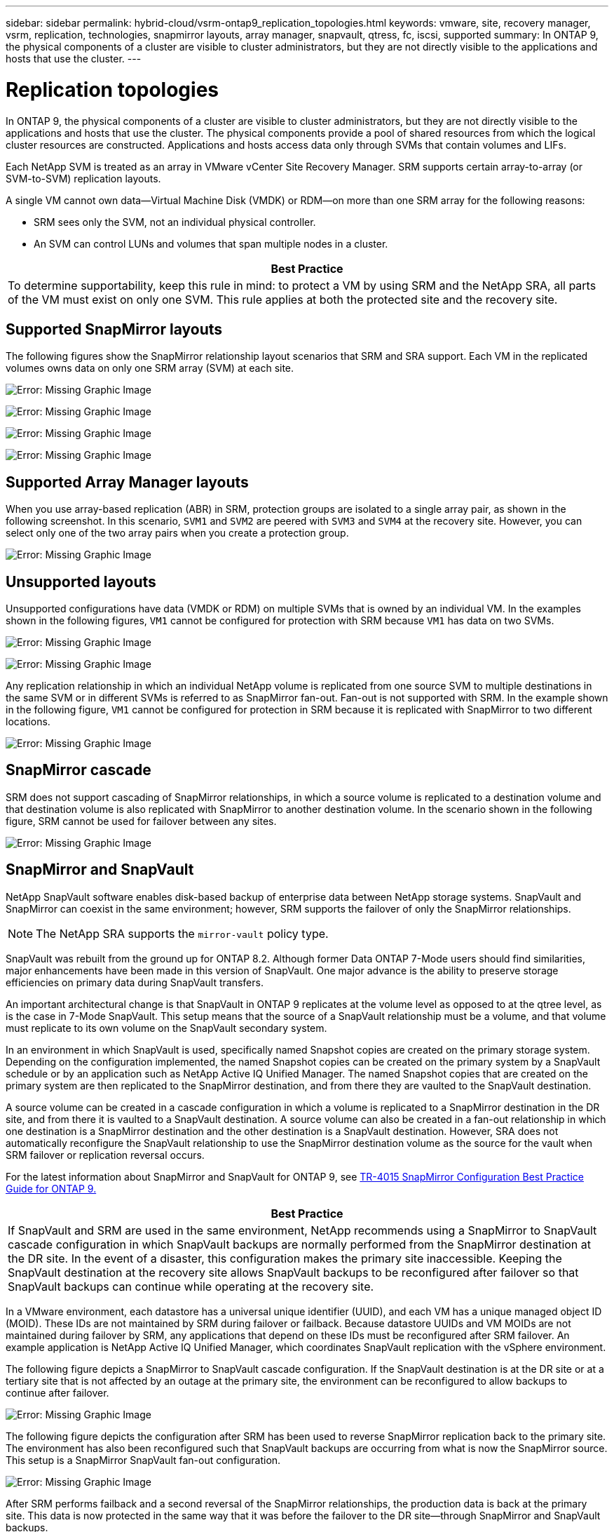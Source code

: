 ---
sidebar: sidebar
permalink: hybrid-cloud/vsrm-ontap9_replication_topologies.html
keywords: vmware, site, recovery manager, vsrm, replication, technologies, snapmirror layouts, array manager, snapvault, qtress, fc, iscsi, supported
summary: In ONTAP 9, the physical components of a cluster are visible to cluster administrators, but they are not directly visible to the applications and hosts that use the cluster.
---

= Replication topologies
:hardbreaks:
:nofooter:
:icons: font
:linkattrs:
:imagesdir: ./../media/

//
// This file was created with NDAC Version 2.0 (August 17, 2020)
//
// 2021-06-24 16:18:25.253730
//

[.lead]
In ONTAP 9, the physical components of a cluster are visible to cluster administrators, but they are not directly visible to the applications and hosts that use the cluster. The physical components provide a pool of shared resources from which the logical cluster resources are constructed. Applications and hosts access data only through SVMs that contain volumes and LIFs.

Each NetApp SVM is treated as an array in VMware vCenter Site Recovery Manager. SRM supports certain array-to-array (or SVM-to-SVM) replication layouts.

A single VM cannot own data—Virtual Machine Disk (VMDK) or RDM—on more than one SRM array for the following reasons:

* SRM sees only the SVM, not an individual physical controller.
* An SVM can control LUNs and volumes that span multiple nodes in a cluster.

|===
|Best Practice

|To determine supportability, keep this rule in mind: to protect a VM by using SRM and the NetApp SRA, all parts of the VM must exist on only one SVM. This rule applies at both the protected site and the recovery site.
|===

== Supported SnapMirror layouts

The following figures show the SnapMirror relationship layout scenarios that SRM and SRA support. Each VM in the replicated volumes owns data on only one SRM array (SVM) at each site.

image:vsrm-ontap9_image7.png[Error: Missing Graphic Image]

image:vsrm-ontap9_image8.png[Error: Missing Graphic Image]

image:vsrm-ontap9_image9.png[Error: Missing Graphic Image]

image:vsrm-ontap9_image10.png[Error: Missing Graphic Image]

== Supported Array Manager layouts

When you use array-based replication (ABR) in SRM, protection groups are isolated to a single array pair, as shown in the following screenshot. In this scenario, `SVM1` and `SVM2` are peered with `SVM3` and `SVM4` at the recovery site. However, you can select only one of the two array pairs when you create a protection group.

image:vsrm-ontap9_image11.png[Error: Missing Graphic Image]

== Unsupported layouts

Unsupported configurations have data (VMDK or RDM) on multiple SVMs that is owned by an individual VM. In the examples shown in the following figures, `VM1` cannot be configured for protection with SRM because `VM1` has data on two SVMs.

image:vsrm-ontap9_image12.png[Error: Missing Graphic Image]

image:vsrm-ontap9_image13.png[Error: Missing Graphic Image]

Any replication relationship in which an individual NetApp volume is replicated from one source SVM to multiple destinations in the same SVM or in different SVMs is referred to as SnapMirror fan-out. Fan-out is not supported with SRM. In the example shown in the following figure, `VM1` cannot be configured for protection in SRM because it is replicated with SnapMirror to two different locations.

image:vsrm-ontap9_image14.png[Error: Missing Graphic Image]

== SnapMirror cascade

SRM does not support cascading of SnapMirror relationships, in which a source volume is replicated to a destination volume and that destination volume is also replicated with SnapMirror to another destination volume. In the scenario shown in the following figure, SRM cannot be used for failover between any sites.

image:vsrm-ontap9_image15.png[Error: Missing Graphic Image]

== SnapMirror and SnapVault

NetApp SnapVault software enables disk-based backup of enterprise data between NetApp storage systems. SnapVault and SnapMirror can coexist in the same environment; however, SRM supports the failover of only the SnapMirror relationships.

[NOTE]
The NetApp SRA supports the `mirror-vault` policy type.

SnapVault was rebuilt from the ground up for ONTAP 8.2. Although former Data ONTAP 7-Mode users should find similarities, major enhancements have been made in this version of SnapVault. One major advance is the ability to preserve storage efficiencies on primary data during SnapVault transfers.

An important architectural change is that SnapVault in ONTAP 9 replicates at the volume level as opposed to at the qtree level, as is the case in 7-Mode SnapVault. This setup means that the source of a SnapVault relationship must be a volume, and that volume must replicate to its own volume on the SnapVault secondary system.

In an environment in which SnapVault is used, specifically named Snapshot copies are created on the primary storage system. Depending on the configuration implemented, the named Snapshot copies can be created on the primary system by a SnapVault schedule or by an application such as NetApp Active IQ Unified Manager. The named Snapshot copies that are created on the primary system are then replicated to the SnapMirror destination, and from there they are vaulted to the SnapVault destination.

A source volume can be created in a cascade configuration in which a volume is replicated to a SnapMirror destination in the DR site, and from there it is vaulted to a SnapVault destination. A source volume can also be created in a fan-out relationship in which one destination is a SnapMirror destination and the other destination is a SnapVault destination. However, SRA does not automatically reconfigure the SnapVault relationship to use the SnapMirror destination volume as the source for the vault when SRM failover or replication reversal occurs.

For the latest information about SnapMirror and SnapVault for ONTAP 9, see https://www.netapp.com/media/17229-tr4015.pdf?v=127202175503P[TR-4015 SnapMirror Configuration Best Practice Guide for ONTAP 9.^]

|===
|Best Practice

|If SnapVault and SRM are used in the same environment, NetApp recommends using a SnapMirror to SnapVault cascade configuration in which SnapVault backups are normally performed from the SnapMirror destination at the DR site. In the event of a disaster, this configuration makes the primary site inaccessible. Keeping the SnapVault destination at the recovery site allows SnapVault backups to be reconfigured after failover so that SnapVault backups can continue while operating at the recovery site.
|===

In a VMware environment, each datastore has a universal unique identifier (UUID), and each VM has a unique managed object ID (MOID). These IDs are not maintained by SRM during failover or failback. Because datastore UUIDs and VM MOIDs are not maintained during failover by SRM, any applications that depend on these IDs must be reconfigured after SRM failover. An example application is NetApp Active IQ Unified Manager, which coordinates SnapVault replication with the vSphere environment.

The following figure depicts a SnapMirror to SnapVault cascade configuration. If the SnapVault destination is at the DR site or at a tertiary site that is not affected by an outage at the primary site, the environment can be reconfigured to allow backups to continue after failover.

image:vsrm-ontap9_image16.png[Error: Missing Graphic Image]

The following figure depicts the configuration after SRM has been used to reverse SnapMirror replication back to the primary site. The environment has also been reconfigured such that SnapVault backups are occurring from what is now the SnapMirror source. This setup is a SnapMirror SnapVault fan-out configuration.

image:vsrm-ontap9_image17.png[Error: Missing Graphic Image]

After SRM performs failback and a second reversal of the SnapMirror relationships, the production data is back at the primary site. This data is now protected in the same way that it was before the failover to the DR site—through SnapMirror and SnapVault backups.

== Use of Qtrees in Site Recovery Manager environments

Qtrees are special directories that allow the application of file system quotas for NAS. ONTAP 9 allows the creation of qtrees, and qtrees can exist in volumes that are replicated with SnapMirror. However, SnapMirror does not allow replication of individual qtrees or qtree-level replication. All SnapMirror replication is at the volume level only. For this reason, NetApp does not recommend the use of qtrees with SRM.

== Mixed FC and iSCSI environments

With the supported SAN protocols (FC, FCoE, and iSCSI), ONTAP 9 provides LUN services—that is, the ability to create and map LUNs to attached hosts. Because the cluster consists of multiple controllers, there are multiple logical paths that are managed by multipath I/O to any individual LUN. Asymmetric logical unit access (ALUA) is used on the hosts so that the optimized path to a LUN is selected and is made active for data transfer. If the optimized path to any LUN changes (for example, because the containing volume is moved), ONTAP 9 automatically recognizes and nondisruptively adjusts for this change. If the optimized path becomes unavailable, ONTAP can nondisruptively switch to any other available path.

VMware SRM and NetApp SRA support the use of the FC protocol at one site and the iSCSI protocol at the other site. It does not support having a mix of FC-attached datastores and iSCSI-attached datastores in the same ESXi host or in different hosts in the same cluster, however. This configuration is not supported with SRM because, during the SRM failover or test failover, SRM includes all FC and iSCSI initiators in the ESXi hosts in the request.

|===
|Best Practice

|SRM and SRA support mixed FC and iSCSI protocols between the protected and recovery sites. However, each site should be configured with only one protocol, either FC or iSCSI, not both protocols at the same site. If a requirement exists to have both FC and iSCSI protocols configured at the same site, NetApp recommends that some hosts use iSCSI and other hosts use FC. NetApp also recommends in this case that SRM resource mappings be set up so that the VMs are configured to fail over into one group of hosts or the other.
|===
